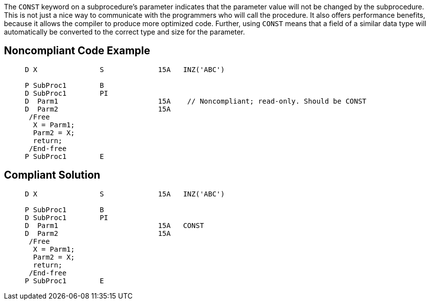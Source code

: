 The ``++CONST++`` keyword on a subprocedure's parameter indicates that the parameter value will not be changed by the subprocedure. This is not just a nice way to communicate with the programmers who will call the procedure. It also offers performance benefits, because it allows the compiler to produce more optimized code. Further, using ``++CONST++`` means that a field of a similar data type will automatically be converted to the correct type and size for the parameter.


== Noncompliant Code Example

----
     D X               S             15A   INZ('ABC')

     P SubProc1        B
     D SubProc1        PI
     D  Parm1                        15A    // Noncompliant; read-only. Should be CONST
     D  Parm2                        15A
      /Free
       X = Parm1;
       Parm2 = X;
       return;
      /End-free
     P SubProc1        E
----


== Compliant Solution

----
     D X               S             15A   INZ('ABC')

     P SubProc1        B
     D SubProc1        PI
     D  Parm1                        15A   CONST
     D  Parm2                        15A
      /Free
       X = Parm1;
       Parm2 = X;
       return;
      /End-free
     P SubProc1        E
----


